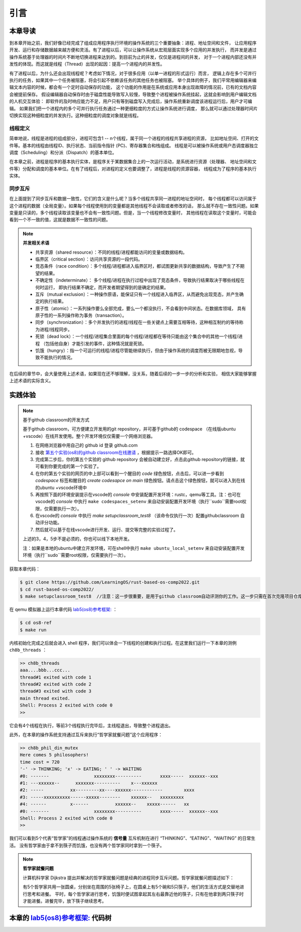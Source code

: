 引言
=========================================

本章导读
-----------------------------------------

到本章开始之前，我们好像已经完成了组成应用程序执行环境的操作系统的三个重要抽象：进程、地址空间和文件，
让应用程序开发、运行和存储数据越来越方便和灵活。有了进程以后，可以让操作系统从宏观层面实现多个应用的并发执行，
而并发是通过操作系统基于处理器的时间片不断地切换进程来达到的。到目前为止的并发，仅仅是进程间的并发，
对于一个进程内部还没有并发性的体现。而这就是线程（Thread）出现的起因：提高一个进程内的并发性。

.. chyyuu
   https://en.wikipedia.org/wiki/Per_Brinch_Hansen 关于操作系统并发  Binch Hansen 和 Hoare ??？
    https://en.wikipedia.org/wiki/Thread_(computing) 关于线程
    http://www.serpentine.com/blog/threads-faq/the-history-of-threads/ The history of threads
    https://en.wikipedia.org/wiki/Core_War 我喜欢的一种早期游戏
    [Dijkstra, 65] Dijkstra, E. W., Cooperating sequential processes, in Programming Languages, Genuys, F. (ed.), Academic Press, 1965.
    [Saltzer, 66] Saltzer, J. H., Traffic control in a multiplexed computer system, MAC-TR-30 (Sc.D. Thesis), July, 1966.
    https://en.wikipedia.org/wiki/THE_multiprogramming_system
    http://www.cs.utexas.edu/users/EWD/ewd01xx/EWD196.PDF
    https://en.wikipedia.org/wiki/Edsger_W._Dijkstra
    https://en.wikipedia.org/wiki/Per_Brinch_Hansen
    https://en.wikipedia.org/wiki/Tony_Hoare
    https://en.wikipedia.org/wiki/Mutual_exclusion
    https://en.wikipedia.org/wiki/Semaphore_(programming)
    https://en.wikipedia.org/wiki/Monitor_(synchronization)
    Dijkstra, Edsger W. The structure of the 'THE'-multiprogramming system (EWD-196) (PDF). E.W. Dijkstra Archive. Center for American History, University of Texas at Austin. (transcription) (Jun 14, 1965)


有了进程以后，为什么还会出现线程呢？考虑如下情况，对于很多应用（以单一进程的形式运行）而言，
逻辑上存在多个可并行执行的任务，如果其中一个任务被阻塞，将会引起不依赖该任务的其他任务也被阻塞。
举个具体的例子，我们平常用编辑器来编辑文本内容的时候，都会有一个定时自动保存的功能，
这个功能的作用是在系统或应用本身出现故障的情况前，已有的文档内容会被提前保存。
假设编辑器自动保存时由于磁盘性能导致写入较慢，导致整个进程被操作系统挂起，这就会影响到用户编辑文档的人机交互体验：
即软件的及时响应能力不足，用户只有等到磁盘写入完成后，操作系统重新调度该进程运行后，用户才可编辑。
如果我们把一个进程内的多个可并行执行任务通过一种更细粒度的方式让操作系统进行调度，
那么就可以通过处理器时间片切换实现这种细粒度的并发执行。这种细粒度的调度对象就是线程。


.. _term-thread-define:

线程定义
~~~~~~~~~~~~~~~~~~~~

简单地说，线程是进程的组成部分，进程可包含1 -- n个线程，属于同一个进程的线程共享进程的资源，
比如地址空间、打开的文件等。基本的线程由线程ID、执行状态、当前指令指针 (PC)、寄存器集合和栈组成。
线程是可以被操作系统或用户态调度器独立调度（Scheduling）和分派（Dispatch）的基本单位。

在本章之前，进程是程序的基本执行实体，是程序关于某数据集合上的一次运行活动，是系统进行资源（处理器、
地址空间和文件等）分配和调度的基本单位。在有了线程后，对进程的定义也要调整了，进程是线程的资源容器，
线程成为了程序的基本执行实体。


同步互斥
~~~~~~~~~~~~~~~~~~~~~~

在上面提到了同步互斥和数据一致性，它们的含义是什么呢？当多个线程共享同一进程的地址空间时，
每个线程都可以访问属于这个进程的数据（全局变量）。如果每个线程使用到的变量都是其他线程不会读取或者修改的话，
那么就不存在一致性问题。如果变量是只读的，多个线程读取该变量也不会有一致性问题。但是，当一个线程修改变量时，
其他线程在读取这个变量时，可能会看到一个不一致的值，这就是数据不一致性的问题。

.. note::

    **并发相关术语**

    - 共享资源（shared resource）：不同的线程/进程都能访问的变量或数据结构。
    - 临界区（critical section）：访问共享资源的一段代码。
    - 竞态条件（race condition）：多个线程/进程都进入临界区时，都试图更新共享的数据结构，导致产生了不期望的结果。
    - 不确定性（indeterminate）： 多个线程/进程在执行过程中出现了竞态条件，导致执行结果取决于哪些线程在何时运行，
      即执行结果不确定，而开发者期望得到的是确定的结果。
    - 互斥（mutual exclusion）：一种操作原语，能保证只有一个线程进入临界区，从而避免出现竞态，并产生确定的执行结果。
    - 原子性（atomic）：一系列操作要么全部完成，要么一个都没执行，不会看到中间状态。在数据库领域，
      具有原子性的一系列操作称为事务（transaction）。
    - 同步（synchronization）：多个并发执行的进程/线程在一些关键点上需要互相等待，这种相互制约的等待称为进程/线程同步。
    - 死锁（dead lock）：一个线程/进程集合里面的每个线程/进程都在等待只能由这个集合中的其他一个线程/进程
      （包括他自身）才能引发的事件，这种情况就是死锁。
    - 饥饿（hungry）：指一个可运行的线程/进程尽管能继续执行，但由于操作系统的调度而被无限期地忽视，导致不能执行的情况。

在后续的章节中，会大量使用上述术语，如果现在还不够理解，没关系，随着后续的一步一步的分析和实验，
相信大家能够掌握上述术语的实际含义。



实践体验
-----------------------------------------

.. note::

   基于github classroom的开发方式
   
   基于github classroom，可方便建立开发用的git repository，并可基于github的 codespace （在线版ubuntu +vscode）在线开发使用。整个开发环境仅仅需要一个网络浏览器。

   1. 在网络浏览器中用自己的 github id 登录 github.com
   2. 接收 `第五个实验(os8)的github classroom在线邀请 <https://classroom.github.com/a/zqGJEPK->`_  ，根据提示一路选择OK即可。
   3. 完成第二步后，你的第五个实验的 github repository 会被自动建立好，点击此github repository的链接，就可看到你要完成的第一个实验了。
   4. 在你的第五个实验的网页的中上部可以看到一个醒目的 `code`  绿色按钮，点击后，可以进一步看到  `codespace` 标签和醒目的 `create codesapce on main` 绿色按钮。请点击这个绿色按钮，就可以进入到在线的ubuntu +vscode环境中
   5. 再按照下面的环境安装提示在vscode的 `console` 中安装配置开发环境：rustc，qemu等工具。注：也可在vscode的 `console` 中执行 ``make codespaces_setenv`` 来自动安装配置开发环境（执行``sudo``需要root权限，仅需要执行一次）。
   6. 在vscode的 `console` 中执行 `make setupclassroom_test8`  （该命令仅执行一次）配置githubclassroom 自动评分功能。
   7. 然后就可以基于在线vscode进行开发、运行、提交等完整的实验过程了。

   上述的3，4，5步不是必须的，你也可以线下本地开发。

   注：如果是本地的ubuntu中建立开发环境，可在shell中执行 ``make ubuntu_local_setenv`` 来自动安装配置开发环境（执行``sudo``需要root权限，仅需要执行一次）。
   
获取本章代码：

.. code-block:: console

   $ git clone https://github.com/LearningOS/rust-based-os-comp2022.git
   $ cd rust-based-os-comp2022/
   $ make setupclassroom_test8  //注意：这一步很重要，是用于github classroom自动评测你的工作。这一步只需在首次克隆项目仓库时执行一次，以后一般就不用执行了，除非 .github/workflows/classroom.yml发生了变化。


在 qemu 模拟器上运行本章代码 `lab5(os8)参考框架: <https://github.com/LearningOS/rust-based-os-comp2022/tree/main/os8-ref>`_ ：

.. code-block:: console

   $ cd os8-ref
   $ make run

内核初始化完成之后就会进入 shell 程序，我们可以体会一下线程的创建和执行过程。在这里我们运行一下本章的测例 ``ch8b_threads`` ：

.. code-block::

    >> ch8b_threads
    aaa....bbb...ccc...
    thread#1 exited with code 1
    thread#2 exited with code 2
    thread#3 exited with code 3
    main thread exited.
    Shell: Process 2 exited with code 0
    >>

它会有4个线程在执行，等前3个线程执行完毕后，主线程退出，导致整个进程退出。

此外，在本章的操作系统支持通过互斥来执行“哲学家就餐问题”这个应用程序：

.. code-block::

    >> ch8b_phil_din_mutex
    Here comes 5 philosophers!
    time cost = 720
    '-' -> THINKING; 'x' -> EATING; ' ' -> WAITING
    #0: -------                 xxxxxxxx----------       xxxx-----  xxxxxx--xxx
    #1: ---xxxxxx--      xxxxxxx----------    x---xxxxxx
    #2: -----          xx---------xx----xxxxxx------------        xxxx
    #3: -----xxxxxxxxxx------xxxxx--------    xxxxxx--   xxxxxxxxx
    #4: ------         x------          xxxxxx--    xxxxx------   xx
    #0: -------                 xxxxxxxx----------       xxxx-----  xxxxxx--xxx
    Shell: Process 2 exited with code 0
    >>

我们可以看到5个代表“哲学家”的线程通过操作系统的 **信号量** 互斥机制在进行 “THINKING”、“EATING”、“WAITING” 的日常生活。
没有哲学家由于拿不到筷子而饥饿，也没有两个哲学家同时拿到一个筷子。

.. note::

    **哲学家就餐问题**

    计算机科学家 Dijkstra 提出并解决的哲学家就餐问题是经典的进程同步互斥问题。哲学家就餐问题描述如下：

    有5个哲学家共用一张圆桌，分别坐在周围的5张椅子上，在圆桌上有5个碗和5只筷子，他们的生活方式是交替地进行思考和进餐。
    平时，每个哲学家进行思考，饥饿时便试图拿起其左右最靠近他的筷子，只有在他拿到两只筷子时才能进餐。进餐完毕，放下筷子继续思考。


本章的 `lab5(os8)参考框架: <https://github.com/LearningOS/rust-based-os-comp2022/tree/main/os8-ref>`_  代码树
-----------------------------------------

.. code-block::
   :linenos:

    .
    ├── bootloader
    │   └── rustsbi-qemu.bin
    ├── Dockerfile
    ├── easy-fs
    │   ├── Cargo.lock
    │   ├── Cargo.toml
    │   └── src
    │       ├── bitmap.rs
    │       ├── block_cache.rs
    │       ├── block_dev.rs
    │       ├── efs.rs
    │       ├── layout.rs
    │       ├── lib.rs
    │       └── vfs.rs
    ├── easy-fs-fuse
    │   ├── Cargo.lock
    │   ├── Cargo.toml
    │   └── src
    │       └── main.rs
    ├── LICENSE
    ├── Makefile
    ├── os
    │   ├── build.rs
    │   ├── Cargo.lock
    │   ├── Cargo.toml
    │   ├── Makefile
    │   └── src
    │       ├── config.rs (修改：扩大了内核堆空间)
    │       ├── console.rs
    │       ├── drivers
    │       │   ├── block
    │       │   │   ├── mod.rs
    │       │   │   └── virtio_blk.rs
    │       │   └── mod.rs
    │       ├── entry.asm
    │       ├── fs
    │       │   ├── inode.rs
    │       │   ├── mod.rs
    │       │   ├── pipe.rs
    │       │   └── stdio.rs
    │       ├── lang_items.rs
    │       ├── linker.ld
    │       ├── logging.rs
    │       ├── main.rs
    │       ├── mm
    │       │   ├── address.rs
    │       │   ├── frame_allocator.rs
    │       │   ├── heap_allocator.rs
    │       │   ├── memory_set.rs (修改：去除了构建进程地址空间时分配用户栈和映射陷入上下文的逻辑)
    │       │   ├── mod.rs
    │       │   └── page_table.rs
    │       ├── sbi.rs
    │       ├── sync (新增：互斥锁、信号量和条件变量三种同步互斥机制的实现)
    │       │   ├── condvar.rs
    │       │   ├── mod.rs
    │       │   ├── mutex.rs
    │       │   ├── semaphore.rs
    │       │   └── up.rs
    │       ├── syscall
    │       │   ├── fs.rs (修改：将原先对 task 的调用改为对 process 的调用)
    │       │   ├── mod.rs
    │       │   ├── process.rs (修改：将原先对 task 的调用改为对 process 的调用)
    │       │   ├── sync.rs (新增：三种同步互斥机制相关的系统调用，以及基于定时器条件变量的 sleep 调用)
    │       │   └── thread.rs (新增：线程相关系统调用)
    │       ├── task
    │       │   ├── context.rs (修改：将任务上下文的成员变量改为 pub 类型)
    │       │   ├── id.rs (新增：由 pid.rs 修改而来，提供 pid/tid 、 kstack/ustack 的分配和回收机制)
    │       │   ├── kthread.rs (新增：完全在内核态运行的线程，仅供参考，在实验中未使用)
    │       │   ├── manager.rs
    │       │   ├── mod.rs (修改：增加阻塞线程的功能，将 exit 扩展到多线程，并在主线程退出时一并退出进程)
    │       │   ├── processor.rs (修改：增加获取当前线程的中断上下文虚拟地址及获取当前进程的功能)
    │       │   ├── process.rs (新增：将原先 Task 中的地址空间、文件等机制拆分为进程)
    │       │   ├── stackless_coroutine.rs (新增：完全在内核态运行的无栈协程，仅供参考，在实验中未使用)
    │       │   ├── switch.rs
    │       │   ├── switch.S
    │       │   └── task.rs (修改：将进程相关的功能移至 process.rs 中)
    │       ├── timer.rs (修改：增加定时器条件变量的实现)
    │       └── trap
    │           ├── context.rs
    │           ├── mod.rs (修改：使用线程对应的中断上下文地址而非固定的 TRAP_CONTEXT)
    │           └── trap.S
    ├── README.md
    └── rust-toolchain
